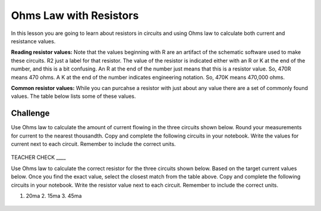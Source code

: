 Ohms Law with Resistors
======================

In this lesson you are going to learn about resistors in circuits and using Ohms law to calculate both current and resistance values.

**Reading resistor values:** Note that the values beginning with R are an artifact of the schematic software used to make these circuits. R2 just a label for that resistor. The value of the resistor is indicated either with an R or K at the end of the number, and this is a bit confusing. An R at the end of the number just means that this is a resistor value. So, 470R means 470 ohms. A K at the end of the number indicates engineering notation. So, 470K means 470,000 ohms.

**Common resistor values:** While you can purcahse a resistor with just about any value there are a set of commonly found values. The table below lists some of these values.

.. figure:: images/commonR.PNG


Challenge
---------
Use Ohms law to calculate the amount of current flowing in the three circuits shown below. Round your measurements for current to the nearest thousandth. Copy and complete the following circuits in your notebook. Write the values for current next to each circuit. Remember to include the correct units.

.. figure:: images/3Rwvalue.PNG
 
TEACHER CHECK \_\_\_\_

Use Ohms law to calculate the correct resistor for the three circuits shown below. Based on the target current values below. Once you find the exact value, select the closest match from the table above. Copy and complete the following circuits in your notebook. Write the resistor value next to each circuit. Remember to include the correct units.

1. 20ma        2. 15ma       3. 45ma

.. figure:: images/3Rwout.PNG
   :width: 400px
